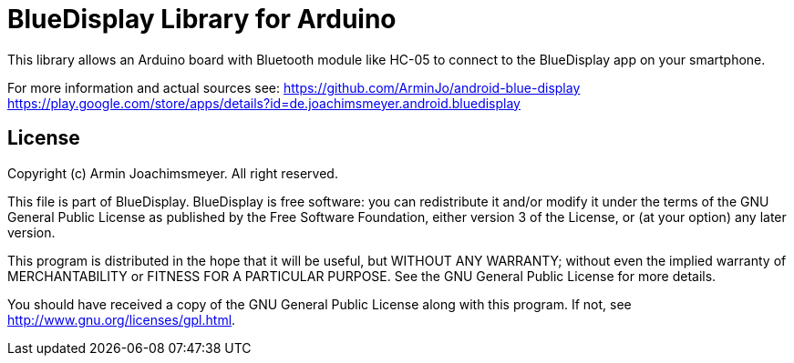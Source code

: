 = BlueDisplay Library for Arduino =

This library allows an Arduino board with Bluetooth module like HC-05
to connect to the BlueDisplay app on your smartphone.

For more information and actual sources see:
https://github.com/ArminJo/android-blue-display
https://play.google.com/store/apps/details?id=de.joachimsmeyer.android.bluedisplay

== License ==

Copyright (c) Armin Joachimsmeyer. All right reserved.

This file is part of BlueDisplay.
BlueDisplay is free software: you can redistribute it and/or modify
it under the terms of the GNU General Public License as published by
the Free Software Foundation, either version 3 of the License, or
(at your option) any later version.

This program is distributed in the hope that it will be useful,
but WITHOUT ANY WARRANTY; without even the implied warranty of
MERCHANTABILITY or FITNESS FOR A PARTICULAR PURPOSE.  See the
GNU General Public License for more details.

You should have received a copy of the GNU General Public License
along with this program.  If not, see <http://www.gnu.org/licenses/gpl.html>.
